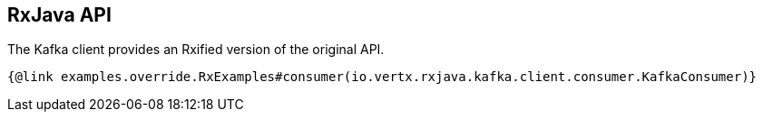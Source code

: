 == RxJava API

The Kafka client provides an Rxified version of the original API.

[source,$lang]
----
{@link examples.override.RxExamples#consumer(io.vertx.rxjava.kafka.client.consumer.KafkaConsumer)}
----
